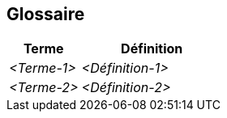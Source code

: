 ifndef::imagesdir[:imagesdir: ../images]

[[section-glossary]]
== Glossaire

ifdef::arc42help[]
[role="arc42help"]
****
.Contenu
Les termes techniques et métier les plus importants que vos parties prenantes utilisent lorsqu'elles discutent du système.

Le glossaire peut également servir de source pour les traductions si vous travaillez dans des équipes multilingues.

.Motivation
Vous devez définir clairement vos termes, de manière à ce que toutes les parties prenantes

* aient une compréhension identique de ces termes
* n'utilisent pas de synonymes et d'homonymes


.Représentation

Un tableau avec les colonnes <Terme> et <Définition>.

Potentiellement plus de colonnes au cas où vous auriez besoin de traductions.

[options="header",cols="1,1"]
|===
|Terme |Définition
| _<Terme-1>_ | _<Définition-1>_
| _<Terme-2>_ | _<Définition-2>_
|===

.Informations supplémentaires

Voir https://docs.arc42.org/section-12/[Glossary] dans la documentation arc42.

****
endif::arc42help[]

[cols="e,2e" options="header"]
|===
|Terme |Définition

|<Terme-1>
|<Définition-1>

|<Terme-2>
|<Définition-2>
|===
